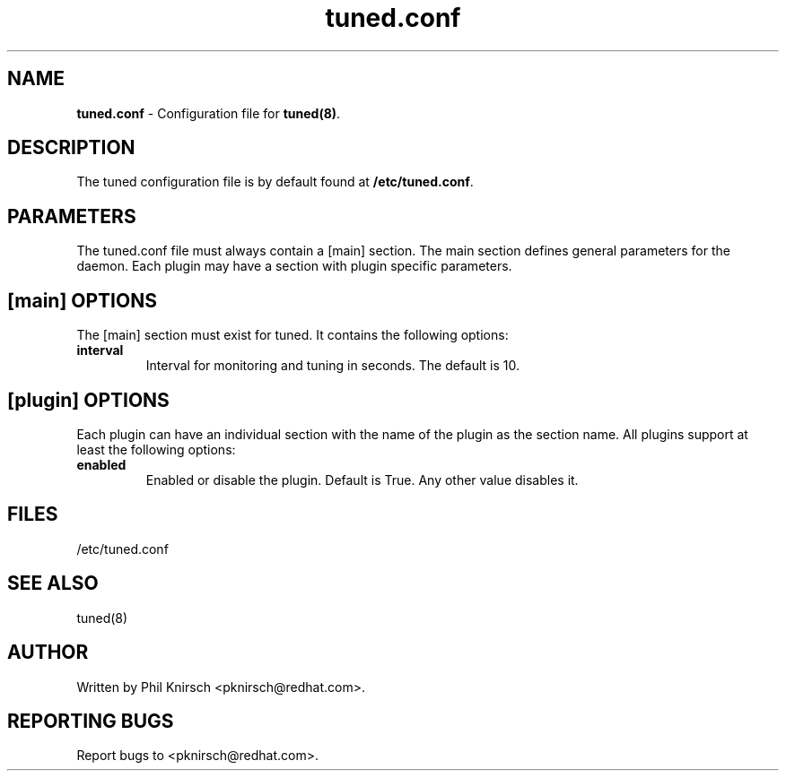 .TH "tuned.conf" "5" "26 Feb 2009" "Phil Knirsch" "tuned configuration file"
.SH "NAME"
.LP
\fBtuned.conf\fR \- Configuration file for \fBtuned(8)\fR.
.SH "DESCRIPTION"
.LP
The tuned configuration file is by default found at \fB/etc/tuned.conf\fR.
.SH "PARAMETERS"
.LP
The tuned.conf file must always contain a [main] section. The main section
defines general parameters for the daemon. Each plugin may have a
section with plugin specific parameters.
.SH "[main] OPTIONS"
.LP
The [main] section must exist for tuned. It contains the following
options:

.IP \fBinterval\fR
Interval for monitoring and tuning in seconds. The default is 10.

.SH "[plugin] OPTIONS"
.LP
Each plugin can have an individual section with the name of the plugin as
the section name. All plugins support at least the following options:

.IP \fBenabled\fR
Enabled or disable the plugin. Default is True. Any other value disables it.
.SH "FILES"
.nf
/etc/tuned.conf
.SH "SEE ALSO"
.LP
tuned(8)
.SH AUTHOR
Written by Phil Knirsch <pknirsch@redhat.com>.
.SH REPORTING BUGS
Report bugs to <pknirsch@redhat.com>.
